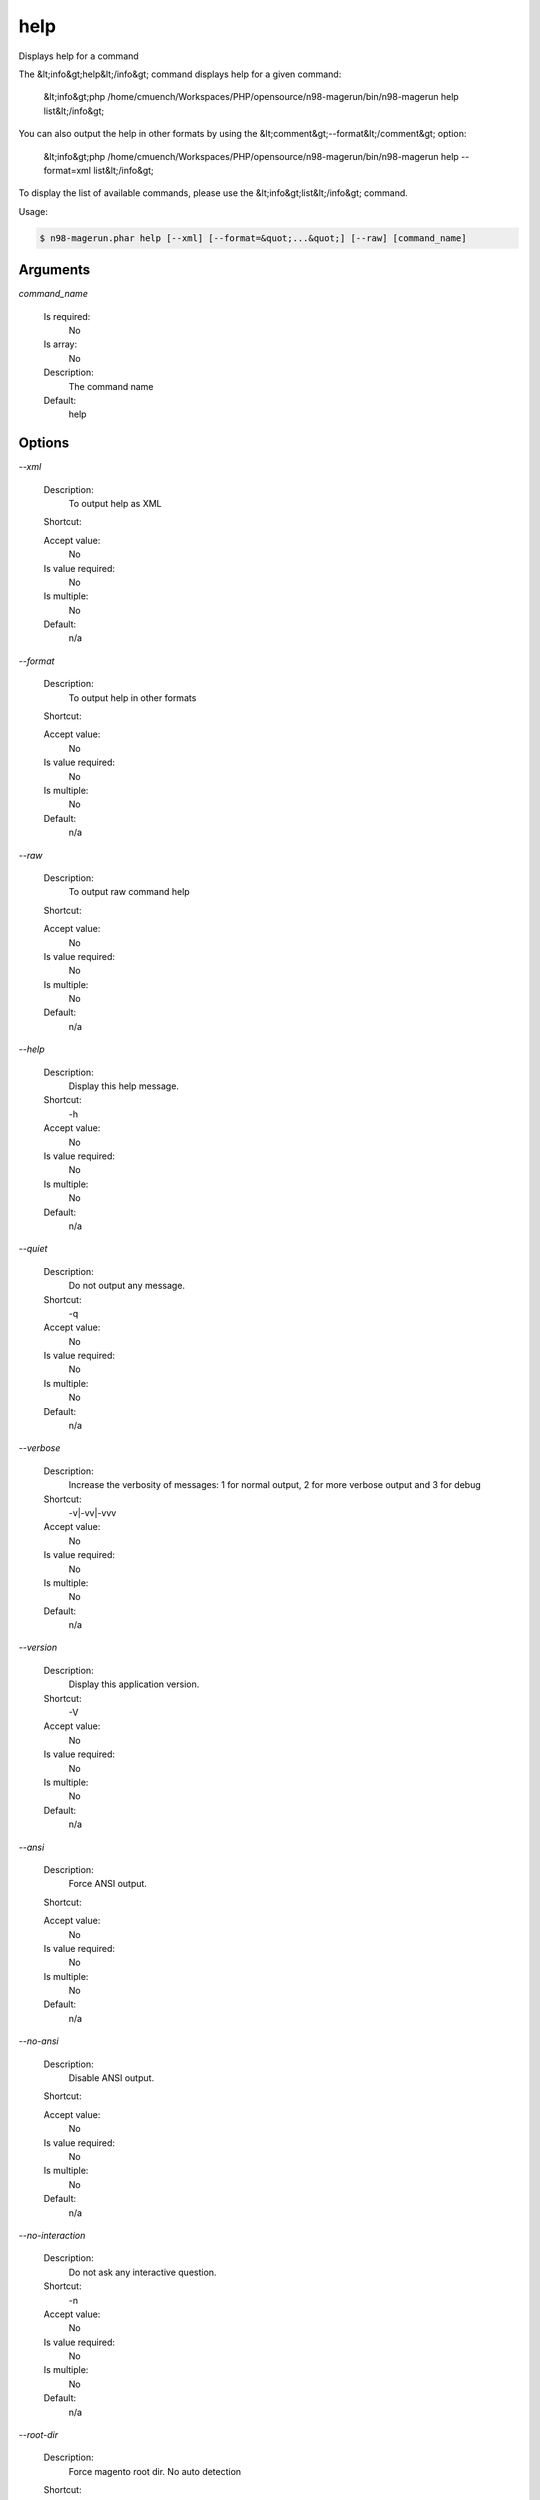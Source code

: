 help
####


Displays help for a command

The &lt;info&gt;help&lt;/info&gt; command displays help for a given command:

  &lt;info&gt;php /home/cmuench/Workspaces/PHP/opensource/n98-magerun/bin/n98-magerun help list&lt;/info&gt;

You can also output the help in other formats by using the &lt;comment&gt;--format&lt;/comment&gt; option:

  &lt;info&gt;php /home/cmuench/Workspaces/PHP/opensource/n98-magerun/bin/n98-magerun help --format=xml list&lt;/info&gt;

To display the list of available commands, please use the &lt;info&gt;list&lt;/info&gt; command.

Usage:

.. code-block:: sh

   $ n98-magerun.phar help [--xml] [--format=&quot;...&quot;] [--raw] [command_name]

Arguments
---------

`command_name`

  Is required:
     No

  Is array:
     No

  Description:
     The command name

  Default:
            help
    


Options
-------

`--xml`

   Description:
       To output help as XML

   Shortcut:
       

   Accept value:
       No

   Is value required:
       No

   Is multiple:
       No

   Default:
       n/a

`--format`

   Description:
       To output help in other formats

   Shortcut:
       

   Accept value:
       No

   Is value required:
       No

   Is multiple:
       No

   Default:
       n/a

`--raw`

   Description:
       To output raw command help

   Shortcut:
       

   Accept value:
       No

   Is value required:
       No

   Is multiple:
       No

   Default:
       n/a

`--help`

   Description:
       Display this help message.

   Shortcut:
       -h

   Accept value:
       No

   Is value required:
       No

   Is multiple:
       No

   Default:
       n/a

`--quiet`

   Description:
       Do not output any message.

   Shortcut:
       -q

   Accept value:
       No

   Is value required:
       No

   Is multiple:
       No

   Default:
       n/a

`--verbose`

   Description:
       Increase the verbosity of messages: 1 for normal output, 2 for more verbose output and 3 for debug

   Shortcut:
       -v|-vv|-vvv

   Accept value:
       No

   Is value required:
       No

   Is multiple:
       No

   Default:
       n/a

`--version`

   Description:
       Display this application version.

   Shortcut:
       -V

   Accept value:
       No

   Is value required:
       No

   Is multiple:
       No

   Default:
       n/a

`--ansi`

   Description:
       Force ANSI output.

   Shortcut:
       

   Accept value:
       No

   Is value required:
       No

   Is multiple:
       No

   Default:
       n/a

`--no-ansi`

   Description:
       Disable ANSI output.

   Shortcut:
       

   Accept value:
       No

   Is value required:
       No

   Is multiple:
       No

   Default:
       n/a

`--no-interaction`

   Description:
       Do not ask any interactive question.

   Shortcut:
       -n

   Accept value:
       No

   Is value required:
       No

   Is multiple:
       No

   Default:
       n/a

`--root-dir`

   Description:
       Force magento root dir. No auto detection

   Shortcut:
       

   Accept value:
       No

   Is value required:
       No

   Is multiple:
       No

   Default:
       n/a


